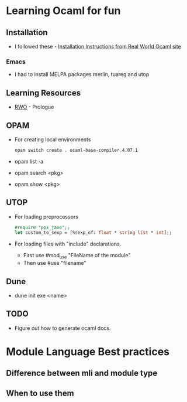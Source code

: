 * Learning Ocaml for fun

** Installation
   - I followed these - [[http://dev.realworldocaml.org/install.html][Installation Instructions from Real World Ocaml site]]
*** Emacs
    - I had to install MELPA packages merlin, tuareg and utop
** Learning Resources
   - [[http://dev.realworldocaml.org/index.html][RWO]] - Prologue
** OPAM
   - For creating local environments
     #+BEGIN_SRC bash
     opam switch create . ocaml-base-compiler.4.07.1
     #+END_SRC
   - opam list -a
   - opam search <pkg>
   - opam show <pkg>
** UTOP
   - For loading preprocessors
     #+BEGIN_SRC ocaml
     #require "ppx_jane";;
     let custom_to_sexp = [%sexp_of: float * string list * int];;
     #+END_SRC
   - For loading files with "include" declarations.
     - First use #mod_use "FileName of the module"
     - Then use #use "filename"
** Dune
   - dune init exe <name>
** TODO
   - Figure out how to generate ocaml docs.
* Module Language Best practices
** Difference between mli and module type
** When to use them
